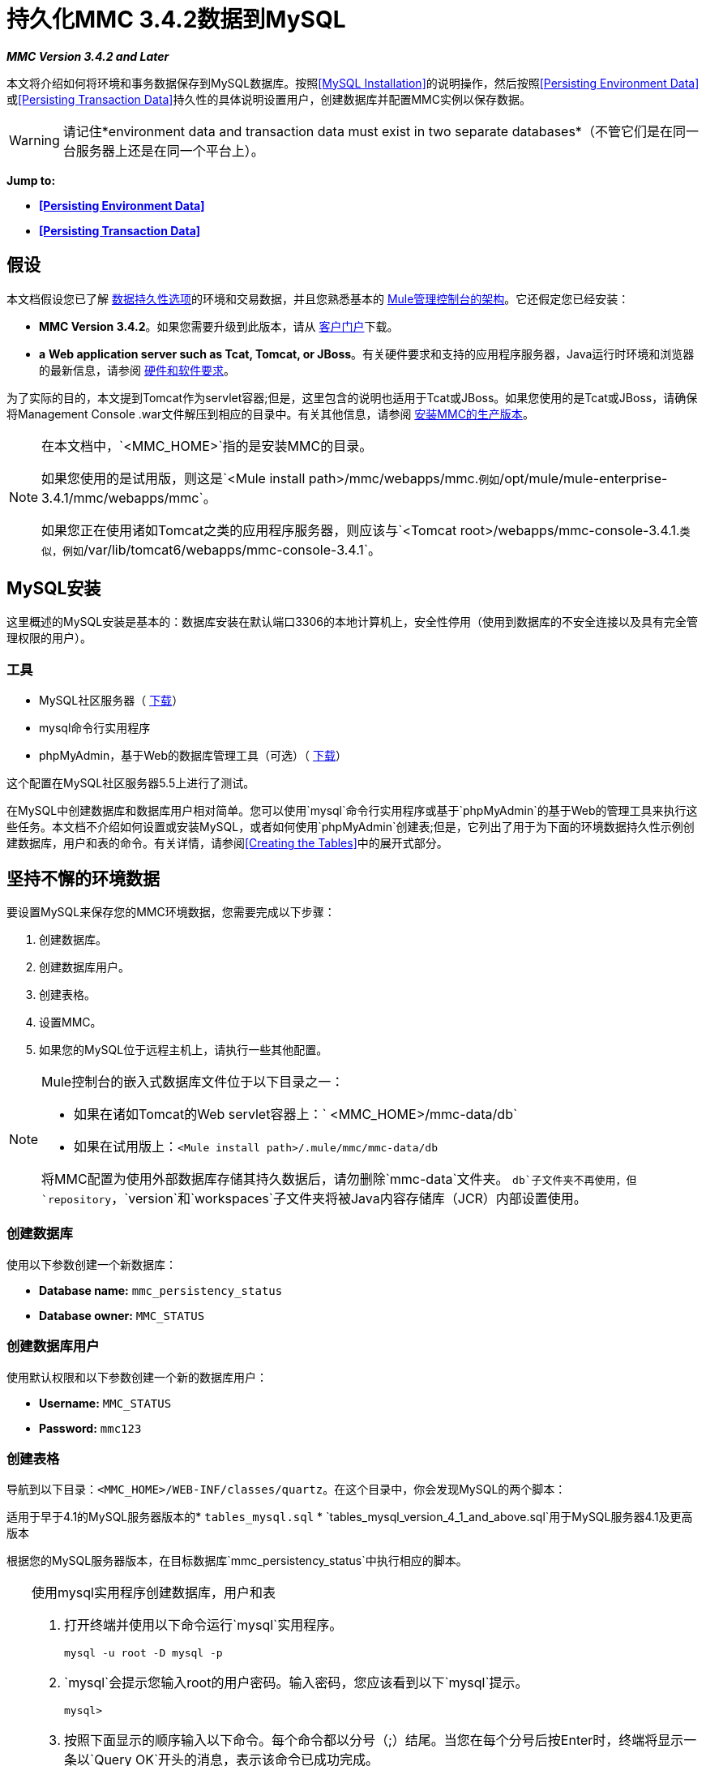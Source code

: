 = 持久化MMC 3.4.2数据到MySQL

*_MMC Version 3.4.2 and Later_*

本文将介绍如何将环境和事务数据保存到MySQL数据库。按照<<MySQL Installation>>的说明操作，然后按照<<Persisting Environment Data>>或<<Persisting Transaction Data>>持久性的具体说明设置用户，创建数据库并配置MMC实例以保存数据。

[WARNING]
请记住*environment data and transaction data must exist in two separate databases*（不管它们是在同一台服务器上还是在同一个平台上）。

*Jump to:*

*  *<<Persisting Environment Data>>*
*  *<<Persisting Transaction Data>>*

== 假设

本文档假设您已了解 link:/mule-management-console/v/3.4/setting-up-mmc[数据持久性选项]的环境和交易数据，并且您熟悉基本的 link:/mule-management-console/v/3.4/architecture-of-the-mule-management-console[Mule管理控制台的架构]。它还假定您已经安装：

*  **MMC Version 3.4.2**。如果您需要升级到此版本，请从 http://www.mulesoft.com/support-login[客户门户]下载。
*  *a* **Web application server such as Tcat, Tomcat, or JBoss**。有关硬件要求和支持的应用程序服务器，Java运行时环境和浏览器的最新信息，请参阅 link:/mule-user-guide/v/3.4/hardware-and-software-requirements[硬件和软件要求]。

为了实际的目的，本文提到Tomcat作为servlet容器;但是，这里包含的说明也适用于Tcat或JBoss。如果您使用的是Tcat或JBoss，请确保将Management Console .war文件解压到相应的目录中。有关其他信息，请参阅 link:/mule-management-console/v/3.4/installing-the-production-version-of-mmc[安装MMC的生产版本]。

[NOTE]
====
在本文档中，`<MMC_HOME>`指的是安装MMC的目录。

如果您使用的是试用版，则这是`<Mule install path>/mmc/webapps/mmc.`例如`/opt/mule/mule-enterprise-3.4.1/mmc/webapps/mmc`。

如果您正在使用诸如Tomcat之类的应用程序服务器，则应该与`<Tomcat root>/webapps/mmc-console-3.4.1.`类似，例如`/var/lib/tomcat6/webapps/mmc-console-3.4.1`。
====

==  MySQL安装

这里概述的MySQL安装是基本的：数据库安装在默认端口3306的本地计算机上，安全性停用（使用到数据库的不安全连接以及具有完全管理权限的用户）。

=== 工具

*  MySQL社区服务器（ http://dev.mysql.com/downloads/mysql/[下载]）
*  mysql命令行实用程序
*  phpMyAdmin，基于Web的数据库管理工具（可选）（ http://www.phpmyadmin.net/home_page/downloads.php[下载]）

这个配置在MySQL社区服务器5.5上进行了测试。

在MySQL中创建数据库和数据库用户相对简单。您可以使用`mysql`命令行实用程序或基于`phpMyAdmin`的基于Web的管理工具来执行这些任务。本文档不介绍如何设置或安装MySQL，或者如何使用`phpMyAdmin`创建表;但是，它列出了用于为下面的环境数据持久性示例创建数据库，用户和表的命令。有关详情，请参阅<<Creating the Tables>>中的展开式部分。

== 坚持不懈的环境数据

要设置MySQL来保存您的MMC环境数据，您需要完成以下步骤：

. 创建数据库。
. 创建数据库用户。
. 创建表格。
. 设置MMC。
. 如果您的MySQL位于远程主机上，请执行一些其他配置。

[NOTE]
====
Mule控制台的嵌入式数据库文件位于以下目录之一：

* 如果在诸如Tomcat的Web servlet容器上：` <MMC_HOME>/mmc-data/db`
* 如果在试用版上：`<Mule install path>/.mule/mmc/mmc-data/db`

将MMC配置为使用外部数据库存储其持久数据后，请勿删除`mmc-data`文件夹。 `db`子文件夹不再使用，但`repository`，`version`和`workspaces`子文件夹将被Java内容存储库（JCR）内部设置使用。
====

=== 创建数据库

使用以下参数创建一个新数据库：

*  **Database name:** `mmc_persistency_status`
*  **Database owner:** `MMC_STATUS`

=== 创建数据库用户

使用默认权限和以下参数创建一个新的数据库用户：

*  *Username:* `MMC_STATUS`
*  **Password:** `mmc123`

=== 创建表格

导航到以下目录：`<MMC_HOME>/WEB-INF/classes/quartz`。在这个目录中，你会发现MySQL的两个脚本：

适用于早于4.1的MySQL服务器版本的*  `tables_mysql.sql`
*  `tables_mysql_version_4_1_and_above.sql`用于MySQL服务器4.1及更高版本

根据您的MySQL服务器版本，在目标数据库`mmc_persistency_status`中执行相应的脚本。


[TIP]
====
使用mysql实用程序创建数据库，用户和表

. 打开终端并使用以下命令运行`mysql`实用程序。
+

[source, code, linenums]
----
mysql -u root -D mysql -p
----

.  `mysql`会提示您输入root的用户密码。输入密码，您应该看到以下`mysql`提示。
+

[source, code, linenums]
----
mysql>
----

. 按照下面显示的顺序输入以下命令。每个命令都以分号（;）结尾。当您在每个分号后按Enter时，终端将显示一条以`Query OK`开头的消息，表示该命令已成功完成。
+

[source, code, linenums]
----
CREATE DATABASE mmc_persistency_status;
CREATE USER 'MMC_STATUS'@'localhost' IDENTIFIED BY 'mmc123';
GRANT ALL PRIVILEGES ON mmc_persistency_status.* TO 'MMC_STATUS'@'localhost';
exit
----

. 退出`mysql`后，找到管理控制台随附的MySQL相关脚本（默认情况下位于`$MMC_HOME/webapps/mmc/WEB-INF/classes/quartz`）。在您的终端中，通过运行`cd`命令切换到包含脚本的目录。下面是一个示例命令。
+

[source, code, linenums]
----
cd /opt/mule/mule-ee-3.4.1/apps/mmc/webapps/mmc/WEB-INF/classes/quartz
----

. 从这个目录再次运行`mysql`，这次使用下面显示的参数。
+

[source, code, linenums]
----
mysql -u MMC_STATUS -D mmc_persistency_status -p
----

. 输入密码后，以用户`MMC_STATUS`登录到数据库`mmc_persistency_status`。 +

. 通过发出以下命令来运行MySQL脚本。
+

[source, code, linenums]
----
source <script name>
----

. 根据您的MySQL服务器版本，脚本名称将为`tables_mysql.sql`或`tables_mysql_versions_4_1_and_above.sql`。运行脚本时，`mysql`将显示一长串状态消息，如下所示。
+

[source, code, linenums]
----
Query OK, 0 rows affected, 1 warning (0.00 sec)
Query OK, 0 rows affected, 1 warning (0.00 sec)
Query OK, 0 rows affected, 1 warning (0.00 sec)
Query OK, 0 rows affected, 1 warning (0.00 sec)
...
----

. 上面列出的状态消息表明这些表已成功创建。要验证，发出以下命令（下面，顶部），它会产生以下输出（下面，底部）。
+

[source, code, linenums]
----
SHOW TABLES IN mmc_persistency_status;
----
+

[source, code, linenums]
----
+----------------------------------+
| Tables_in_mmc_persistency_status |
+----------------------------------+
| QRTZ_BLOB_TRIGGERS               |
| QRTZ_CALENDARS                   |
| QRTZ_CRON_TRIGGERS               |
| QRTZ_FIRED_TRIGGERS              |
| QRTZ_JOB_DETAILS                 |
| QRTZ_JOB_LISTENERS               |
| QRTZ_LOCKS                       |
| QRTZ_PAUSED_TRIGGER_GRPS         |
| QRTZ_SCHEDULER_STATE             |
| QRTZ_SIMPLE_TRIGGERS             |
| QRTZ_TRIGGERS                    |
| QRTZ_TRIGGER_LISTENERS           |
+----------------------------------+
12 rows in set (0.00 sec)
----

. 要查看特定表的内容，请运行以下命令。
+

[source, code, linenums]
----
DESCRIBE <table name>;
----

以下示例包含表`QRTZ_BLOB_TRIGGERS`的命令输出：

[source, code, linenums]
----
mysql> DESCRIBE QRTZ_BLOB_TRIGGERS;
+---------------+-------------+------+-----+---------+-------+
| Field         | Type        | Null | Key | Default | Extra |
+---------------+-------------+------+-----+---------+-------+
| TRIGGER_NAME  | varchar(80) | NO   | PRI | NULL    |       |
| TRIGGER_GROUP | varchar(80) | NO   | PRI | NULL    |       |
| BLOB_DATA     | blob        | YES  |     | NULL    |       |
+---------------+-------------+------+-----+---------+-------+
3 rows in set (0.00 sec)
----

此时，您已完成MySQL的配置。您可以继续设置管理控制台以使用您刚刚创建的数据库。
====


=== 设置MMC以使用MySQL保存环境数据

本示例使用创建MySQL数据库时使用的参数<<Persisting Environment Data>>。

*  MySQL监听主机和端口：localhost端口3306
* 数据库名称：`mmc_persistency_status`
* 数据库用户：`MMC_STATUS`
* 密码：`mmc123`

==== 获取MySQL驱动程序

.  http://dev.mysql.com/downloads/connector/j/5.0.html[下载]最新的MySQL驱动程序。 （您需要免费下载Oracle帐户。）该驱动程序称为`mysql-connector-java-<version>`，例如`mysql-connector-java-5.1.26`。您可以将驱动程序作为zip或tar.gz文件下载。
. 解压缩.zip或.tar.gz安装文件。在生成的目录结构中，找到名为`mysql-connector-java-<version>-bin.jar`的文件。这是jbdc驱动程序本身，您将复制到管理控制台目录结构。

=====  MMC驱动程序以Mule应用程序运行

将MySQL jdbc驱动程序`mysql-connector-java-<version>-bin.jar`复制到以下目录：`<Mule install path>/apps/mmc/webapps/mmc/WEB-INF/lib`。

或者，通过将驱动程序复制到`<Mule install path>/lib/user`来使驱动程序通常可用。

用于MMC的===== 驱动程序以Web应用程序的形式运行

将MySQL jdbc驱动程序`mysql-connector-java-<version>-bin.jar`复制到以下目录：`<MMC_HOME>/WEB-INF/lib.`

====  MMC配置

配置MMC将数据存储在MySQL数据库中涉及两项基本任务：

* 修改文件`web.xml`，告诉MMC使用MySQL而不是默认数据库
* 修改文件`mmc-mysql.properties`以设置连接到MySQL数据库的参数

===== 修改`web.xml`

. 在`<MMC_HOME>/WEB-INF`目录中找到文件`web.xml`，然后打开它进行编辑。
. 找到`spring.profiles.active`部分，如下所示。
+

[source, xml, linenums]
----
<context-param>
<param-name>spring.profiles.active</param-name>
<param-value>tracking-h2,env-derby</param-value>
</context-param>
----

. 删除字符串`env-derby`，然后将其替换为`env-mysql`，如下所示。
+

[source, xml, linenums]
----
<context-param>
<param-name>spring.profiles.active</param-name>
<param-value>tracking-h2,env-mysql</param-value>
</context-param>
----

. 如果您还计划将<<Persisting Transaction Data>>添加到MySQL，请删除字符串`tracking-h2`并将其替换为`tracking-mysql`。

[TIP]
`web.xml`配置文件中的`spring.profiles.active`部分允许您定义用于存储环境和/或跟踪数据的外部数据库。有关所有支持的数据库服务器的快速说明，请参阅 link:/mule-management-console/v/3.4/configuring-mmc-3.4.2-for-external-databases-quick-reference[为外部数据库配置MMC 3.4.2  - 快速参考]。

=====  {修改{1}}

. 在`<MMC_HOME>/WEB-INF/classes/META-INF/databases`目录中找到文件`mmc-mysql.properties`，然后打开它进行编辑。
. 下表列出了文件中包含的设置。根据需要修改值。一般而言，您需要修改的唯一值是`env.username`，`env.password`，`env.host`，`env.port`和`env.dbschema`。
+
[%header%autowidth.spread]
|===
| {参数{1}}说明 |缺省
| `env.driver`  |用于连接数据库的驱动程序 | `com.mysql.jdbc.Driver`
| `env.script`  |用于在目标数据库中创建表的脚本 | `mysql`
| `env.username`  |数据库用户 | `mmc_status`
| `env.password`  |数据库用户的密码 | `mmc123`
| `env.host`  |数据库服务器正在侦听的主机名或IP地址 | `localhost`
| `env.port`  |数据库服务器正在侦听的端口 | `3306`
连接到数据库的| `env.url`  |网址 | `jdbc:mysql://${env.host}:${env.port}/${env.dbschema}`
| `env.dbschema`  |连接到 | `mmc_persistency_status`的数据库
|===
. 将修改后的文件保存（如果有的话）。

=== 删除本地数据库文件

要使配置更改生效，在启动MMC之前，您需要删除MMC默认使用的本地数据库文件。

在Web应用程序服务器的根目录中，找到`mmc-data`目录（例如，`/var/lib/tomcat6/mmc-data`），然后删除`mmc-data`目录。

[NOTE]
在删除`mmc-data`之前，请制作此目录的备份副本并将其保存在安全的位置。如果您的新数据库配置出现问题，您可以使用`mmc-data`在测试环境中排除新数据库配置时恢复旧数据库配置。

此时，MMC将配置为将环境数据存储在您指定的外部MySQL数据库中。 +

=== 连接到远程MySQL服务器

如果MySQL服务器驻留在远程主机上，则很可能无法连接，除非执行以下两个操作：

* 配置MySQL服务器以允许远程数据库连接
* 授予您的数据库用户权限，允许其远程连接

这两个操作在以下两节中进行介绍。

==== 远程数据库连接

. 要检查MySQL服务器是否允许远程数据库连接，请找到MySQL服务器配置文件，例如`/etc/mysql/my.cnf`。
. 搜索以下行。
+

[source, code, linenums]
----
bind-address        = 127.0.0.1
----

. 如果该行存在，请执行以下步骤：

..  停止MySQL服务器。
.. 打开配置文件进行编辑，然后用数字符号（＃）注释掉该行，如下所示。
+

[source, code, linenums]
----
# bind-address      = 127.0.0.1
----

.. 关闭文件，然后重新启动MySQL服务器。

==== 远程访问权限

. 要向数据库用户授予远程数据库访问权限，请使用以下命令以MySQL服务器root用户身份登录到MySQL。
+

[source, code, linenums]
----
mysql -u root -D mysql -p
----

. 输入root的密码。
. 通过运行以下命令获取数据库用户密码的41位十六进制表示形式（在本例中为用户MMC_STATUS的密码）。
+

[source, code, linenums]
----
SELECT * FROM user WHERE User = '<user>';
----

. 在上一个命令的输出中，查找，然后复制41位数的十六进制数字，前面带星号。确保将此编号保存到剪贴板或文本文件中，因为您将在下一步中使用它。下面显示了一个示例输出的代码片段。
+

[source, code, linenums]
----
mysql> SELECT * FROM user WHERE User = 'MMC_STATUS';
+--------------+------------+-------------------------------------------+-------------+-------------+-------------+-------------+-------------+-----------+-------------+---------------+--------------+-----------+------------+-----------------+------------+------------+--------------+------------+-----------------------+------------------+--------------+-----------------+------------------+------------------+----------------+---------------------+--------------------+------------------+------------+--------------+------------------------+----------+------------+-------------+--------------+---------------+-------------+-----------------+----------------------+--------+-----------------------+
| Host         | User       | Password                                  | Select_priv | Insert_priv | Update_priv | Delete_priv | Create_priv | Drop_priv | Reload_priv | Shutdown_priv | Process_priv | File_priv | Grant_priv | References_priv | Index_priv | Alter_priv | Show_db_priv | Super_priv | Create_tmp_table_priv | Lock_tables_priv | Execute_priv | Repl_slave_priv | Repl_client_priv | Create_view_priv | Show_view_priv | Create_routine_priv | Alter_routine_priv | Create_user_priv | Event_priv | Trigger_priv | Create_tablespace_priv | ssl_type | ssl_cipher | x509_issuer | x509_subject | max_questions | max_updates | max_connections | max_user_connections | plugin | authentication_string |
+--------------+------------+-------------------------------------------+-------------+-------------+-------------+-------------+-------------+-----------+-------------+---------------+--------------+-----------+------------+-----------------+------------+------------+--------------+------------+-----------------------+------------------+--------------+-----------------+------------------+------------------+----------------+---------------------+--------------------+------------------+------------+--------------+------------------------+----------+------------+-------------+--------------+---------------+-------------+-----------------+----------------------+--------+-----------------------+
| localhost    | MMC_STATUS | *14695FC49478AC013A63030250DD44DE579D54E1 | N           | N           | N           | N           | N           | N         | N           | N             | N            | N         | N          | N               | N          | N          | N            | N          | N                     | N                | N            |
----

. 使用以下命令授予权限。对于`<password>`参数，粘贴您在上一步中复制的41位十六进制数。
+

[source, code, linenums]
----
GRANT ALL PRIVILEGES ON <database>.* TO '<user>'@'<host|net>' IDENTIFIED BY PASSWORD '<password>' WITH GRANT OPTION;
----

. 通过以下命令告诉MySQL服务器重新加载授权表。
+

[source, code, linenums]
----
FLUSH PRIVILEGES;
----


[TIP]
====
GRANT ALL PRIVILEGES命令的详细信息和用法示例

`<host|net>`的值可以是主机或网络规范。可以使用通配符，例如`'MMC_STATUS'@'172.16.0.%'`。

`<password>`的值是代表密码的41位十六进制数字。要获取用户的密码，请从`mysql`提示符处运行以下命令。

[source, code, linenums]
----
SELECT * FROM user WHERE User = '<user>';
----

一个完整的命令示例如下。

[source, code, linenums]
----
mysql> GRANT ALL PRIVILEGES ON mmc_persistency_status.* TO 'MMC_STATUS'@'192.168.56.1' IDENTIFIED BY PASSWORD '*14695FC49478AC013A63030250DD44DE579D54E1' WITH GRANT OPTION;
Query OK, 0 rows affected (0.01 sec)
----
====

[NOTE]
====
使用telnet命令测试远程连接

如果您不确定MySQL服务器的配置，但确定您已连接到MySQL服务器主机和端口_（即您确定没有路由问题，防火墙等阻止连接），那么您可以使用{{ 0}}命令来执行MySQL服务器的远程测试。

如果MySQL服务器不接受远程连接，即使服务器确实在监听指定的主机和端口，尝试远程登录到MySQL主机和端口也会生成"Connection refused error,"。

[source, code, linenums]
----
~> telnet xubuntu 3306
Trying 192.168.56.2...
telnet: connect to address 192.168.56.2: Connection refused
telnet: Unable to connect to remote host
~>
----

如果MySQL服务器正在接受远程连接，但没有允许远程连接的用户，则输出如下所示。在这个例子中，连接成功，但被远程主机关闭。

[source, code, linenums]
----
~> telnet xubuntu 3306
Trying 192.168.56.2...
Connected to xubuntu    .
Escape character is '^]'.
<Host 'mac' is not allowed to connect to this MySQL serverConnection closed by foreign host.
~>
----

如果与MySQL服务器的连接正常工作，并且服务器授予用户访问权限，则输出与以下内容类似。

[source, code, linenums]
----
~>
Trying 192.168.56.2...
Connected to xubuntu.
Escape character is '^]'.
[
5.5.32-0ubuntu0.12.04.1.1asB.^p�h"kx9Pf1]ecBmysql_native_password
----

如果您获得此输出，但无法成功将管理控制台连接到远程MySQL服务器，那么管理控制台配置可能有问题。有关详细信息，请查看Mule或Web应用程序服务器中的日志。
====


== 持久性交易数据

要设置MySQL来保存您的MMC交易数据，您需要完成以下步骤：

. 创建数据库。
. 创建数据库用户。
. 设置MMC。
.  <<Modifying the Cleanup Script for MySQL>>。

=== 创建数据库

使用以下参数创建一个新数据库：

*  **Database name:** `event_tracker`
*  **Database owner:** `MMC_EVENTS`

=== 创建数据库用户

使用默认权限和以下参数创建一个新的数据库用户：

*  **Username:** `MMC_EVENTS`
*  **Password:** `mmc123`

=== 设置MMC以使用MySQL保存交易数据

==== 获取MySQL驱动程序

.  http://dev.mysql.com/downloads/connector/j/5.0.html[下载]最新的MySQL驱动程序。 （您需要免费下载Oracle帐户。）该驱动程序称为`mysql-connector-java-<version>`，例如`mysql-connector-java-5.1.26`。您可以将驱动程序作为zip或tar.gz文件下载。
. 解压zip或tar.gz安装文件。在生成的目录结构中，找到名为`mysql-connector-java-<version>-bin.jar`的文件。这是jbdc驱动程序本身，您将复制到管理控制台目录结构。

===== 安装驱动程序

将MySQL jdbc驱动程序`mysql-connector-java-<version>-bin.jar`复制到以下目录：`<MMC_HOME>/WEB-INF/lib.`

====  MMC配置

配置MMC以将Business Events数据存储在MySQL数据库中涉及两项基本任务：

* 修改文件`web.xml`，告诉MMC使用MySQL而不是默认数据库
* 修改文件`tracking-persistence-mysql.properties`以设置连接到MySQL数据库的参数

===== 修改`web.xml`

. 在`<MMC_HOME>/WEB-INF`目录中找到文件`web.xml`，然后打开它进行编辑。
. 找到`spring.profiles.active`部分，如下所示。
+

[source, xml, linenums]
----
<context-param>
<param-name>spring.profiles.active</param-name>
<param-value>tracking-h2,env-derby</param-value>
</context-param>
----

. 删除字符串`tracking-h2`，然后将其替换为`tracking-mysql`，如下所示。
+

[source, xml, linenums]
----
<context-param>
<param-name>spring.profiles.active</param-name>
<param-value>tracking-mysql,env-mysql</param-value>
</context-param>
----

. 如果您还计划将<<Persisting Environment Data>>添加到MySQL，请删除字符串`env-derby`并将其替换为`env-mysql`。

[TIP]
`web.xml`配置文件中的`spring.profiles.active`部分允许您定义用于存储环境和/或跟踪数据的外部数据库。有关所有支持的数据库服务器的快速说明，请参阅 link:/mule-management-console/v/3.4/configuring-mmc-3.4.2-for-external-databases-quick-reference[为外部数据库配置MMC 3.4.2  - 快速参考]。

==== 修改`tracking-persistence-mysql.properties`

. 在`<MMC_HOME>/WEB-INF/classes/META-INF/databases`目录中找到文件`tracking-persistence-mysql.properties`，然后打开它进行编辑。
. 根据下表根据需要修改包含的设置。一般而言，您需要修改的唯一值是`mmc.tracking.db.username`，`mmc.tracking.db.password`，`mmc.tracking.db.host`，`mmc.tracking.db.port`和`mmc.tracking.db.dbname`。
+
[%header%autowidth.spread]
|===
| {参数{1}}说明 |缺省
| `mmc.tracking.db.events.query.propKeys`  | *Do not change this value.*这是用于检索事件密钥的特定于数据库引擎的查询。 | `SELECT DISTINCT t1.KEY0 FROM EVENT_PROPERTIES t1`
| `mmc.tracking.db.platform`  |连接到 |的数据库服务器的类型`mysql`
| `mmc.tracking.db.driver`  |用于连接数据库的驱动程序 | `com.mysql.jdbc.Driver`
| `mmc.tracking.db.host`  |数据库服务器正在侦听的主机名或IP地址 | `localhost`
| `mmc.tracking.db.port`  |数据库服务器正在侦听的端口 | `3306`
连接到数据库的| `mmc.tracking.db.url`  |网址 | `jdbc:mysql://${mmc.tracking.db.host}:${mmc.tracking.db.port}/${mmc.tracking.db.dbname}`
| `mmc.tracking.db.username`  |数据库用户 | `mmc_tracking`
| `mmc.tracking.db.password`  |数据库用户的密码 | `mmc123`
| `mmc.tracking.db.dbname`  |连接到 | `persistency`的数据库
| `mmc.max.events.exception.details.length`  | Business Events异常中将存储在跟踪数据库中的字符数。允许的最大数量为261120。 | `8000`
|===

. 将修改后的文件保存（如果有的话）。

=== 删除本地数据库文件

要使配置更改生效，在启动MMC之前，您需要删除MMC默认使用的本地数据库文件。

在Web应用程序服务器的根目录中，找到`mmc-data`目录（例如，`/var/lib/tomcat6/mmc-data`），然后删除`mmc-data`目录。

[NOTE]
在删除`mmc-data`之前，请制作此目录的备份副本并将其保存在安全的位置。如果您的新数据库配置出现问题，您可以使用`mmc-data`在测试环境中排除新数据库配置时恢复旧数据库配置。

此时，MMC将配置为将环境数据存储在您指定的外部MySQL数据库中。

=== 修改MySQL的清理脚本

MMC包含一个脚本来执行MMC数据库的例行清理，默认情况下每天在午夜发生。当前的MySQL脚本包含一个导致MySQL抛出SQL异常的错误。为避免此问题，请通过完成以下步骤将原始脚本替换为下面提供的脚本。

==== 新的清理脚本

点击新的清理脚本

[source, code, linenums]
----
import javax.persistence.EntityManager;
import javax.persistence.EntityManagerFactory;
import javax.persistence.Persistence;
import org.springframework.jdbc.datasource.DriverManagerDataSource;
import com.mulesoft.mmc.tracking.repository.jpa.entities.*
 
import java.util.Calendar;
 
def logger = log
 
def oneWeekAgo = Calendar.getInstance()
oneWeekAgo.add(Calendar.DAY_OF_MONTH, -7);
 
log.info("About to delete all tracking details older than "+oneWeekAgo.getTime());
 
DriverManagerDataSource ds = applicationContext.getBean("dataSource");
 
Properties properties = new Properties();
properties.put("openjpa.jdbc.DBDictionary", "mysql"); 
properties.put("javax.persistence.jdbc.url", ds.getUrl());
properties.put("javax.persistence.jdbc.user", ds.getUsername());
properties.put("javax.persistence.jdbc.password", ds.getPassword());
properties.put("openjpa.ConnectionDriverName", "com.mysql.jdbc.Driver");
 
EntityManagerFactory emf = null;
EntityManager em = null;
 
try {
     
    emf = Persistence.createEntityManagerFactory("tracking-persistence-unit", properties);
 
    em = emf.createEntityManager();
 
    em.getTransaction().begin();
 
    em.createNativeQuery("DELETE p FROM EVENT_PROPERTIES p where p.id in (select e.id from EVENTS e where e.transaction_id in (select t.id from TRANSACTION_SUMMARIES t where t.timestamp < ?1))").setParameter(1, oneWeekAgo).executeUpdate();
             
    em.createNamedQuery(EventEntity.DELETE_OLDER_THAN_QUERY_NAME).setParameter("timestamp", oneWeekAgo).executeUpdate();
            em.createNamedQuery(TransactionSummaryEntity.DELETE_OLDER_THAN_QUERY_NAME).setParameter("timestamp", oneWeekAgo).executeUpdate();
 
    em.getTransaction().commit();
 
} catch (RuntimeException re)
    {
        if (em?.getTransaction()?.isActive()) {
            em.getTransaction().rollback();
        }
        throw re;
    }
 
finally {
    em?.close();
    emf?.close();   
}
----

== 替换旧脚本

. 登录到MMC。
. 转到*Administration*标签，然后是*Admin Shell*。你应该看到下面的屏幕。 +

+
image:admin_shell.png[admin_shell] +
+

. 点击右侧列中的*Cleanup Tracking DB*。这将在编辑框中显示脚本的内容，如下所示。 +

+
image:admin_shell2.png[admin_shell2] +
+

. 现在您可以根据需要编辑脚本。删除脚本的所有内容，将编辑器留空。
. 将<<New Cleanup Script>>复制粘贴到编辑器中。
. 点击编辑器下方的*Save As...*。
. 在**Save As...**旁边的输入字段中，键入`Cleanup Tracking DB`（区分大小写），然后单击*Save*。这会导致新脚本覆盖旧脚本。

== 另请参阅

* 详细了解 link:/mule-management-console/v/3.4/setting-up-mmc[MMC设置]。
* 查看 link:/mule-management-console/v/3.4/architecture-of-the-mule-management-console[Mule管理控制台的架构]。
